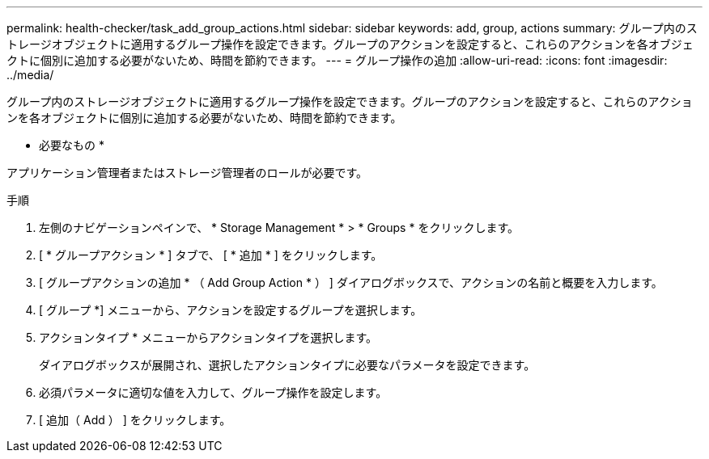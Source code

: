 ---
permalink: health-checker/task_add_group_actions.html 
sidebar: sidebar 
keywords: add, group, actions 
summary: グループ内のストレージオブジェクトに適用するグループ操作を設定できます。グループのアクションを設定すると、これらのアクションを各オブジェクトに個別に追加する必要がないため、時間を節約できます。 
---
= グループ操作の追加
:allow-uri-read: 
:icons: font
:imagesdir: ../media/


[role="lead"]
グループ内のストレージオブジェクトに適用するグループ操作を設定できます。グループのアクションを設定すると、これらのアクションを各オブジェクトに個別に追加する必要がないため、時間を節約できます。

* 必要なもの *

アプリケーション管理者またはストレージ管理者のロールが必要です。

.手順
. 左側のナビゲーションペインで、 * Storage Management * > * Groups * をクリックします。
. [ * グループアクション * ] タブで、 [ * 追加 * ] をクリックします。
. [ グループアクションの追加 * （ Add Group Action * ） ] ダイアログボックスで、アクションの名前と概要を入力します。
. [ グループ *] メニューから、アクションを設定するグループを選択します。
. アクションタイプ * メニューからアクションタイプを選択します。
+
ダイアログボックスが展開され、選択したアクションタイプに必要なパラメータを設定できます。

. 必須パラメータに適切な値を入力して、グループ操作を設定します。
. [ 追加（ Add ） ] をクリックします。

